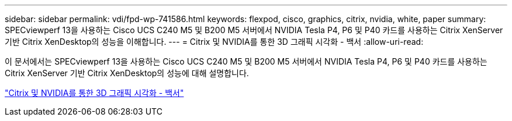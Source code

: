 ---
sidebar: sidebar 
permalink: vdi/fpd-wp-741586.html 
keywords: flexpod, cisco, graphics, citrix, nvidia, white, paper 
summary: SPECviewperf 13을 사용하는 Cisco UCS C240 M5 및 B200 M5 서버에서 NVIDIA Tesla P4, P6 및 P40 카드를 사용하는 Citrix XenServer 기반 Citrix XenDesktop의 성능을 이해합니다. 
---
= Citrix 및 NVIDIA를 통한 3D 그래픽 시각화 - 백서
:allow-uri-read: 


이 문서에서는 SPECviewperf 13을 사용하는 Cisco UCS C240 M5 및 B200 M5 서버에서 NVIDIA Tesla P4, P6 및 P40 카드를 사용하는 Citrix XenServer 기반 Citrix XenDesktop의 성능에 대해 설명합니다.

link:https://www.cisco.com/c/dam/en/us/products/collateral/servers-unified-computing/ucs-c-series-rack-servers/whitepaper-c11-741586.pdf["Citrix 및 NVIDIA를 통한 3D 그래픽 시각화 - 백서"^]
